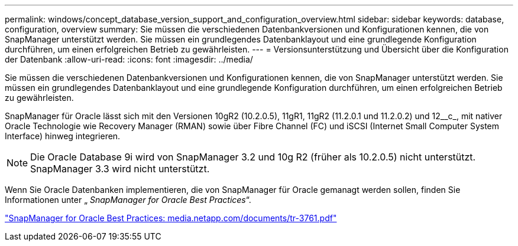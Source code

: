 ---
permalink: windows/concept_database_version_support_and_configuration_overview.html 
sidebar: sidebar 
keywords: database, configuration, overview 
summary: Sie müssen die verschiedenen Datenbankversionen und Konfigurationen kennen, die von SnapManager unterstützt werden. Sie müssen ein grundlegendes Datenbanklayout und eine grundlegende Konfiguration durchführen, um einen erfolgreichen Betrieb zu gewährleisten. 
---
= Versionsunterstützung und Übersicht über die Konfiguration der Datenbank
:allow-uri-read: 
:icons: font
:imagesdir: ../media/


[role="lead"]
Sie müssen die verschiedenen Datenbankversionen und Konfigurationen kennen, die von SnapManager unterstützt werden. Sie müssen ein grundlegendes Datenbanklayout und eine grundlegende Konfiguration durchführen, um einen erfolgreichen Betrieb zu gewährleisten.

SnapManager für Oracle lässt sich mit den Versionen 10gR2 (10.2.0.5), 11gR1, 11gR2 (11.2.0.1 und 11.2.0.2) und 12__c_, mit nativer Oracle Technologie wie Recovery Manager (RMAN) sowie über Fibre Channel (FC) und iSCSI (Internet Small Computer System Interface) hinweg integrieren.


NOTE: Die Oracle Database 9i wird von SnapManager 3.2 und 10g R2 (früher als 10.2.0.5) nicht unterstützt. SnapManager 3.3 wird nicht unterstützt.

Wenn Sie Oracle Datenbanken implementieren, die von SnapManager für Oracle gemanagt werden sollen, finden Sie Informationen unter „ _SnapManager for Oracle Best Practices_“.

http://media.netapp.com/documents/tr-3761.pdf["SnapManager for Oracle Best Practices: media.netapp.com/documents/tr-3761.pdf"]
